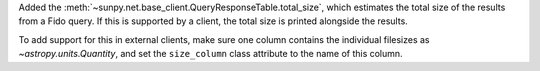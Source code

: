 Added the :meth:`~sunpy.net.base_client.QueryResponseTable.total_size`, which
estimates the total size of the results from a Fido query. If this is supported
by a client, the total size is printed alongside the results.

To add support for this in external clients, make sure one column contains
the individual filesizes as `~astropy.units.Quantity`, and set the
``size_column`` class attribute to the name of this column.
